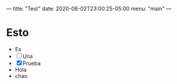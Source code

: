 ---
title: "Test"
date: 2020-08-02T23:00:25-05:00
menu: "main"
---

* Esto
- Es
- [ ] Una
- [X] Prueba
- Hola
- chao
